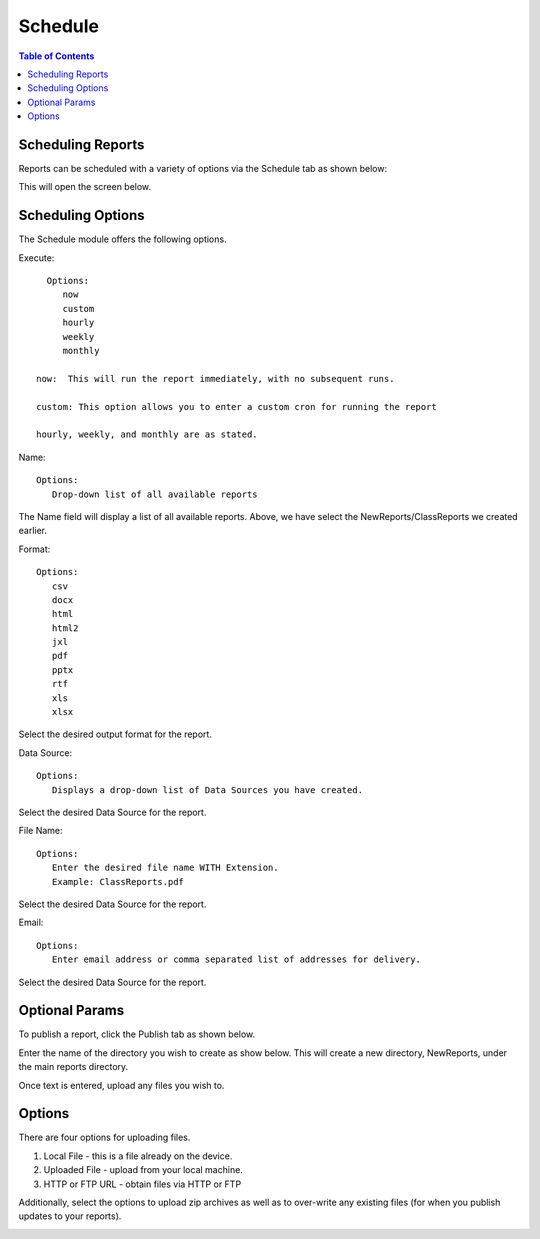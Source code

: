 .. This is a comment. Note how any initial comments are moved by
   transforms to after the document title, subtitle, and docinfo.

.. demo.rst from: http://docutils.sourceforge.net/docs/user/rst/demo.txt

.. |EXAMPLE| image:: static/yi_jing_01_chien.jpg
   :width: 1em

**********************
Schedule
**********************

.. contents:: Table of Contents
Scheduling Reports
==================

Reports can be scheduled with a variety of options via the Schedule tab as shown below:

.. image:: _static/schedule.png

This will open the screen below.  

.. image:: _static/schedule-options.png

Scheduling Options
==================

The Schedule module offers the following options.

Execute::

   Options:
      now
      custom
      hourly
      weekly
      monthly
      
 now:  This will run the report immediately, with no subsequent runs.
 
 custom: This option allows you to enter a custom cron for running the report
 
 hourly, weekly, and monthly are as stated.
 
Name::

   Options:
      Drop-down list of all available reports


The Name field will display a list of all available reports.  Above, we have select the NewReports/ClassReports we created earlier.


Format::

   Options:
      csv
      docx
      html
      html2
      jxl
      pdf
      pptx
      rtf
      xls
      xlsx

Select the desired output format for the report.


Data Source::

   Options:
      Displays a drop-down list of Data Sources you have created.

Select the desired Data Source for the report.

File Name::

   Options:
      Enter the desired file name WITH Extension.
      Example: ClassReports.pdf

Select the desired Data Source for the report.


Email::

   Options:
      Enter email address or comma separated list of addresses for delivery.

Select the desired Data Source for the report.


Optional Params
===============

To publish a report, click the Publish tab as shown below. 

.. image:: _static/publish.png

Enter the name of the directory you wish to create as show below.  This will create a new directory, NewReports, under the main reports directory.

Once text is entered, upload any files you wish to.

.. image:: _static/publish-upload.png

Options
=======

There are four options for uploading files. 

1. Local File - this is a file already on the device.

2. Uploaded File - upload from your local machine.

3. HTTP or FTP URL - obtain files via HTTP or FTP

Additionally, select the options to upload zip archives as well as to over-write any existing files (for when you publish updates to your reports).

.. image:: _static/publish-options.png

   



